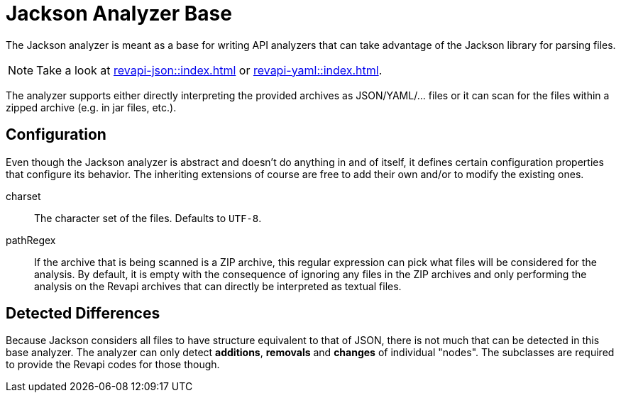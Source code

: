 = Jackson Analyzer Base

The Jackson analyzer is meant as a base for writing API analyzers that can take advantage of the Jackson library for
parsing files.

NOTE: Take a look at xref:revapi-json::index.adoc[] or xref:revapi-yaml::index.adoc[].

The analyzer supports either directly interpreting the provided archives as JSON/YAML/... files or it can scan for
the files within a zipped archive (e.g. in jar files, etc.).

== Configuration

Even though the Jackson analyzer is abstract and doesn't do anything in and of itself, it defines certain configuration
properties that configure its behavior. The inheriting extensions of course are free to add their own and/or to modify
the existing ones.

charset::
The character set of the files. Defaults to `UTF-8`.
pathRegex::
If the archive that is being scanned is a ZIP archive, this regular expression can pick what files will be considered
for the analysis. By default, it is empty with the consequence of ignoring any files in the ZIP archives and only
performing the analysis on the Revapi archives that can directly be interpreted as textual files.

== Detected Differences

Because Jackson considers all files to have structure equivalent to that of JSON, there is not much that can be detected
in this base analyzer. The analyzer can only detect *additions*, *removals* and *changes* of individual "nodes".
The subclasses are required to provide the Revapi codes for those though.

